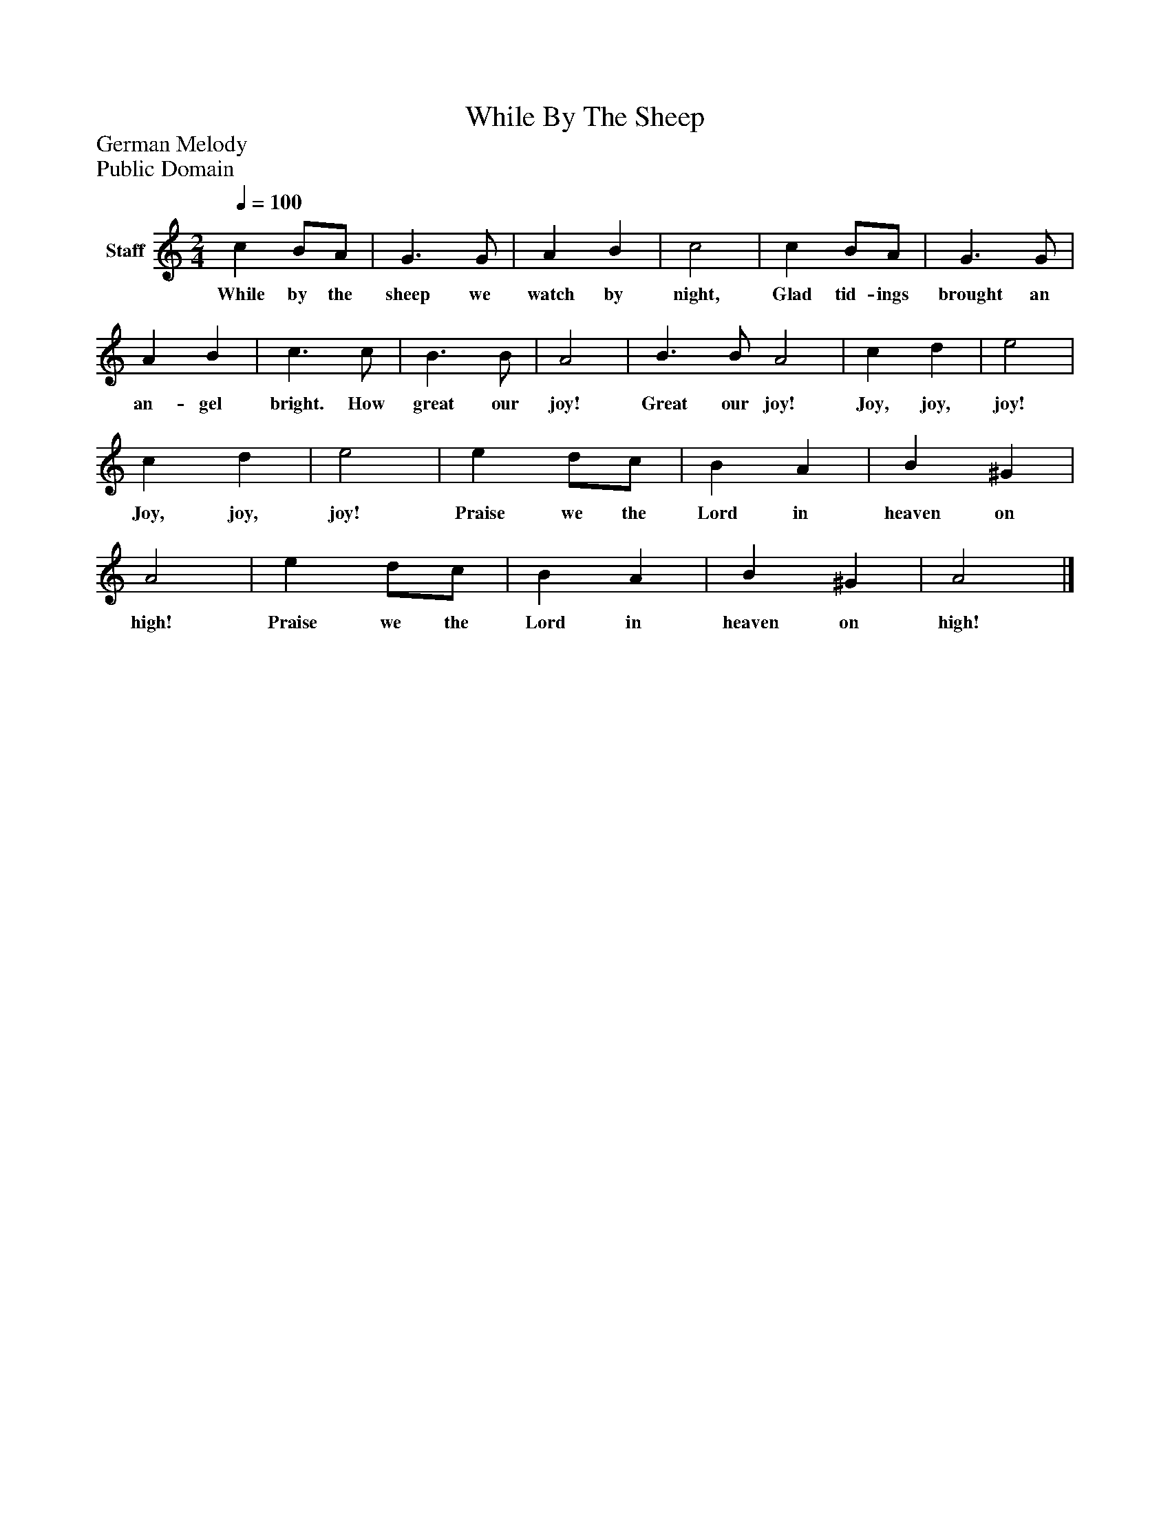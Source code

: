 %%abc-creator mxml2abc 1.4
%%abc-version 2.0
%%continueall true
%%titletrim true
%%titleformat A-1 T C1, Z-1, S-1
X: 0
T: While By The Sheep
Z: German Melody
Z: Public Domain
L: 1/4
M: 2/4
Q: 1/4=100
V: P1 name="Staff"
%%MIDI program 1 -1
K: C
[V: P1]  c B/A/ | G3/ G/ | A B | c2 | c B/A/ | G3/ G/ | A B | c3/ c/ | B3/ B/ | A2 | B3/ B/ A2 | c d | e2 | c d | e2 | e d/c/ | B A | B ^G | A2 | e d/c/ | B A | B ^G | A2|]
w: While by the sheep we watch by night, Glad tid- ings brought an an- gel bright. How great our joy! Great our joy! Joy, joy, joy! Joy, joy, joy! Praise we the Lord in heaven on high! Praise we the Lord in heaven on high!

